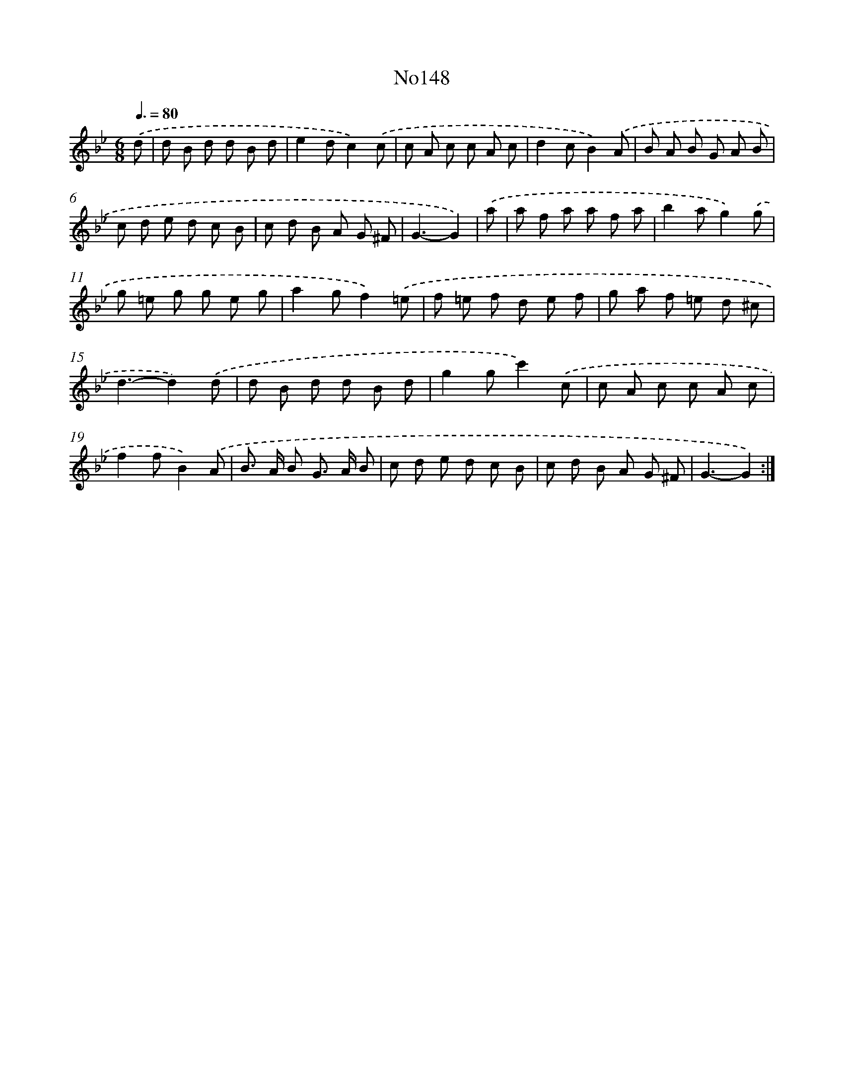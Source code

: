 X: 14959
T: No148
%%abc-version 2.0
%%abcx-abcm2ps-target-version 5.9.1 (29 Sep 2008)
%%abc-creator hum2abc beta
%%abcx-conversion-date 2018/11/01 14:37:49
%%humdrum-veritas 1805607050
%%humdrum-veritas-data 2070574481
%%continueall 1
%%barnumbers 0
L: 1/8
M: 6/8
Q: 3/8=80
K: Bb clef=treble
.('d [I:setbarnb 1]|
d B d d B d |
e2dc2).('c |
c A c c A c |
d2cB2).('A |
B A B G A B |
c d e d c B |
c d B A G ^F |
G3-G2) |
.('a [I:setbarnb 9]|
a f a a f a |
b2ag2).('g |
g =e g g e g |
a2gf2).('=e |
f =e f d e f |
g a f =e d ^c |
d3-d2).('d |
d B d d B d |
g2gc'2).('c |
c A c c A c |
f2fB2).('A |
B> A B G> A B |
c d e d c B |
c d B A G ^F |
G3-G2) :|]

